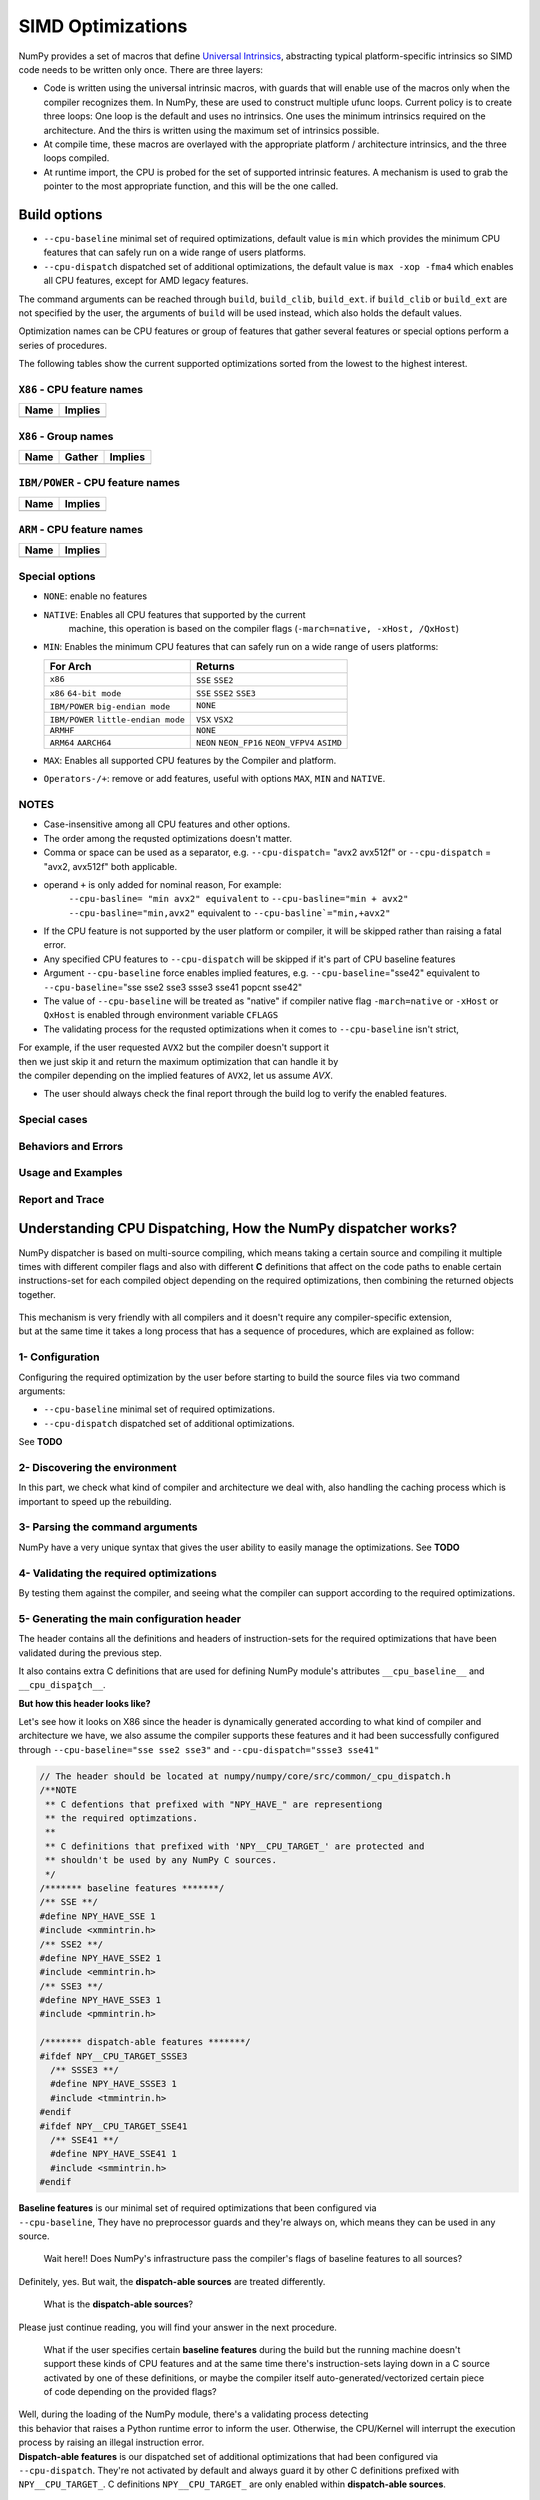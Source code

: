 ******************
SIMD Optimizations
******************

NumPy provides a set of macros that define `Universal Intrinsics`_, abstracting
typical platform-specific intrinsics so SIMD code needs to be written only
once. There are three layers:

- Code is written using the universal intrinsic macros, with guards that
  will enable use of the macros only when the compiler recognizes them.
  In NumPy, these are used to construct multiple ufunc loops. Current policy is
  to create three loops: One loop is the default and uses no intrinsics. One
  uses the minimum intrinsics required on the architecture. And the thirs is
  written using the maximum set of intrinsics possible.
- At compile time, these macros are overlayed with the appropriate platform /
  architecture intrinsics, and the three loops compiled.
- At runtime import, the CPU is probed for the set of supported intrinsic
  features. A mechanism is used to grab the pointer to the most appropriate
  function, and this will be the one called.


Build options
=============

- ``--cpu-baseline`` minimal set of required optimizations, default
  value is ``min`` which provides the minimum CPU features that can
  safely run on a wide range of users platforms.

- ``--cpu-dispatch`` dispatched set of additional optimizations,
  the default value is ``max -xop -fma4`` which enables all CPU
  features, except for AMD legacy features.

The command arguments can be reached through ``build``, ``build_clib``, ``build_ext``.
if ``build_clib`` or ``build_ext`` are not specified by the user, the arguments of
``build`` will be used instead, which also holds the default values.

Optimization names can be CPU features or group of features that gather several features or
special options perform a series of procedures.


The following tables show the current supported optimizations sorted from the lowest to the highest interest.

``X86`` - CPU feature names
~~~~~~~~~~~~~~~~~~~~~~~~~~~

.. table::
    :align: left

    ============  ===================================================================
     Name          Implies
    ============  ===================================================================
    ============  ===================================================================

``X86`` - Group names
~~~~~~~~~~~~~~~~~~~~~

.. table::
    :align: left

    ==============  ================================== ============================================
      Name          Gather                                            Implies
    ==============  ================================== ============================================
    ==============  ================================== ============================================

``IBM/POWER``  - CPU feature names
~~~~~~~~~~~~~~~~~~~~~~~~~~~~~~~~~~

.. table::
    :align: left

    ============  =================
     Name          Implies
    ============  =================
    ============  =================

``ARM`` - CPU feature names
~~~~~~~~~~~~~~~~~~~~~~~~~~~

.. table::
    :align: left

    ===============  ================================================================
     Name            Implies
    ===============  ================================================================
    ===============  ================================================================

Special options
~~~~~~~~~~~~~~~

- ``NONE``: enable no features

- ``NATIVE``: Enables all CPU features that supported by the current
   machine, this operation is based on the compiler flags (``-march=native, -xHost, /QxHost``)

- ``MIN``: Enables the minimum CPU features that can safely run on a wide range of users platforms:

  .. table::
      :align: left

      ======================================  =======================================
       For Arch                               Returns
      ======================================  =======================================
       ``x86``                                ``SSE`` ``SSE2``
       ``x86`` ``64-bit mode``                ``SSE`` ``SSE2`` ``SSE3``
       ``IBM/POWER`` ``big-endian mode``      ``NONE``
       ``IBM/POWER`` ``little-endian mode``   ``VSX`` ``VSX2``
       ``ARMHF``                              ``NONE``
       ``ARM64`` ``AARCH64``                  ``NEON`` ``NEON_FP16`` ``NEON_VFPV4``
                                              ``ASIMD``
      ======================================  =======================================

- ``MAX``: Enables all supported CPU features by the Compiler and platform.

- ``Operators-/+``: remove or add features, useful with options ``MAX``, ``MIN`` and ``NATIVE``.

NOTES
~~~~~~~~~~~~~
- Case-insensitive among all CPU features and other options.

- The order among the requsted optimizations doesn't matter.

- Comma or space can be used as a separator, e.g. ``--cpu-dispatch``\ = "avx2 avx512f" or
  ``--cpu-dispatch`` = "avx2, avx512f" both applicable.

- operand ``+`` is only added for nominal reason, For example:
    ``--cpu-basline= "min avx2" equivalent`` to ``--cpu-basline="min + avx2"``
    ``--cpu-basline="min,avx2"`` equivalent to ``--cpu-basline`="min,+avx2"``

- If the CPU feature is not supported by the user platform or
  compiler, it will be skipped rather than raising a fatal error.

- Any specified CPU features to ``--cpu-dispatch`` will be skipped if
  it's part of CPU baseline features

- Argument ``--cpu-baseline`` force enables implied features,
  e.g. ``--cpu-baseline``\ ="sse42" equivalent to
  ``--cpu-baseline``\ ="sse sse2 sse3 ssse3 sse41 popcnt sse42"

- The value of ``--cpu-baseline`` will be treated as "native" if
  compiler native flag ``-march=native`` or ``-xHost`` or ``QxHost`` is
  enabled through environment variable ``CFLAGS``

- The validating process for the requsted optimizations when it comes to ``--cpu-baseline`` isn't strict,
| For example, if the user requested ``AVX2`` but the compiler doesn't support it
| then we just skip it and return the maximum optimization that can handle it by
| the compiler depending on the implied features of ``AVX2``, let us assume `AVX`.

- The user should always check the final report through the build log
  to verify the enabled features.

Special cases
~~~~~~~~~~~~~

Behaviors and Errors
~~~~~~~~~~~~~~~~~~~~



Usage and Examples
~~~~~~~~~~~~~~~~~~

Report and Trace
~~~~~~~~~~~~~~~~

Understanding CPU Dispatching, How the NumPy dispatcher works?
==============================================================

NumPy dispatcher is based on multi-source compiling, which means taking
a certain source and compiling it multiple times with different compiler
flags and also with different **C** definitions that affect on the code
paths to enable certain instructions-set for each compiled object
depending on the required optimizations, then combining the returned
objects together.

.. figure:: figures/opt-infra.png

| This mechanism is very friendly with all compilers and it doesn't
  require any compiler-specific extension,
| but at the same time it takes a long process that has a sequence of
  procedures, which are explained as follow:

1- Configuration
~~~~~~~~~~~~~~~~

| Configuring the required optimization by the user before starting to
  build the source files via two command
| arguments:

-  ``--cpu-baseline`` minimal set of required optimizations.

-  ``--cpu-dispatch`` dispatched set of additional optimizations.

See **TODO**

2- Discovering the environment
~~~~~~~~~~~~~~~~~~~~~~~~~~~~~~

In this part, we check what kind of compiler and architecture we deal
with, also handling the caching process which is important to speed up
the rebuilding.

3- Parsing the command arguments
~~~~~~~~~~~~~~~~~~~~~~~~~~~~~~~~

NumPy have a very unique syntax that gives the user ability to easily
manage the optimizations. See **TODO**

4- Validating the required optimizations
~~~~~~~~~~~~~~~~~~~~~~~~~~~~~~~~~~~~~~~~

By testing them against the compiler, and seeing what the compiler can
support according to the required optimizations.

5- Generating the main configuration header
~~~~~~~~~~~~~~~~~~~~~~~~~~~~~~~~~~~~~~~~~~~

The header contains all the definitions and headers of instruction-sets
for the required optimizations that have been validated during the
previous step.

It also contains extra C definitions that are used for defining NumPy
module's attributes ``__cpu_baseline__`` and ``__cpu_dispaٍtch__``.

**But how this header looks like?**

Let's see how it looks on X86 since the header is dynamically generated
according to what kind of compiler and architecture we have, we also
assume the compiler supports these features and it had been successfully
configured through ``--cpu-baseline="sse sse2 sse3"`` and
``--cpu-dispatch="ssse3 sse41"``

.. code:: c

   // The header should be located at numpy/numpy/core/src/common/_cpu_dispatch.h
   /**NOTE
    ** C defentions that prefixed with "NPY_HAVE_" are representiong
    ** the required optimzations.
    **
    ** C definitions that prefixed with 'NPY__CPU_TARGET_' are protected and
    ** shouldn't be used by any NumPy C sources.
    */
   /******* baseline features *******/
   /** SSE **/
   #define NPY_HAVE_SSE 1
   #include <xmmintrin.h>
   /** SSE2 **/
   #define NPY_HAVE_SSE2 1
   #include <emmintrin.h>
   /** SSE3 **/
   #define NPY_HAVE_SSE3 1
   #include <pmmintrin.h>

   /******* dispatch-able features *******/
   #ifdef NPY__CPU_TARGET_SSSE3
     /** SSSE3 **/
     #define NPY_HAVE_SSSE3 1
     #include <tmmintrin.h>
   #endif
   #ifdef NPY__CPU_TARGET_SSE41
     /** SSE41 **/
     #define NPY_HAVE_SSE41 1
     #include <smmintrin.h>
   #endif

| **Baseline features** is our minimal set of required optimizations
  that been configured via
| ``--cpu-baseline``, They have no preprocessor guards and they're
  always on, which means they can be used in any source.

   Wait here!! Does NumPy's infrastructure pass the compiler's flags of
   baseline features to all sources?

Definitely, yes. But wait, the **dispatch-able sources** are treated
differently.

   What is the **dispatch-able sources**?

Please just continue reading, you will find your answer in the next
procedure.

   What if the user specifies certain **baseline features** during the
   build but the running machine doesn't support these kinds of CPU
   features and at the same time there's instruction-sets laying down in
   a C source activated by one of these definitions, or maybe the
   compiler itself auto-generated/vectorized certain piece of code
   depending on the provided flags?

| Well, during the loading of the NumPy module, there's a validating
  process detecting
| this behavior that raises a Python runtime error to inform the user.
  Otherwise, the CPU/Kernel will interrupt the execution process by
  raising an illegal instruction error.

| **Dispatch-able features** is our dispatched set of additional
  optimizations that had been configured via
| ``--cpu-dispatch``. They're not activated by default and always guard
  it by other C definitions prefixed with
| ``NPY__CPU_TARGET_``. C definitions ``NPY__CPU_TARGET_`` are only
  enabled within **dispatch-able sources**.

6- Dispatch-able sources and configuration statements
~~~~~~~~~~~~~~~~~~~~~~~~~~~~~~~~~~~~~~~~~~~~~~~~~~~~~

Dispatch-able sources are special C files that can be compiled multiple
times with different compiler flags and also with different **C**
definitions that affect on the code paths to enable certain
instructions-set for each compiled object according to "**the
configuration statements**" that must be declared between a **C**
comment\ ``(/**/)`` and start with a special mark **@targets** at the
top of each dispatch-able source. At the same time, dispatch-able
sources will be treated as normal **C** sources if the optimization was
disabled by the command argument ``--disable-optimization`` .

**What is the configuration statements?**

Configuration statements are sort of keywords combined together to
determine the required optimization for the dispatch-able source.

Example:

.. code:: c

   /*@targets avx2 avx512f vsx2 vsx3 asimd asimdhp */
   // C code

| The keywords mainly represent the additional optimizations that
  configured through ``--cpu-dispatch``,
| but it can also represent other options such as:

-  | Target groups: pre-configured configuration statements used for
     managing the required
   | optimizations from outside the dispatch-able source.

-  | Policies: collections of options used for changing the default
     behaviors
   | or forcing the compilers to perform certain things.

-  | "baseline": a unique keyword represents the minimal optimizations
     that configured through
   | ``--cpu-baseline``

**Numpy's infrastructure handles dispatch-able sources in four steps**:

-  | **(A) Recognition**: Just like source templates and F2PY, the
     dispatch-able sources requires a special extension ``*.dispatch.c``
     to mark C dispatch-able source files, and for C++
     ``*.dispatch.cpp`` or ``*.dispatch.cxx``
   | **NOTE**: C++ not supported yet.

-  **(B) Parsing and validating**: In this step, we take the
   dispatch-able sources that had been filtered by the previous step,
   then we parse and validate the configuration statements for each one
   of them one by one in order to determine the required optimizations.

-  **(C) Wrapping**: This is the approach taken by NumPy's
   infrastructure, which has proved to be sufficiently flexible in order
   to compile a single source multiple times with different **C**
   definitions and flags that affect on the code paths. The process is
   achieved by creating a temporary **C** source for each required
   optimization that related to the additional optimization, which
   contains the declarations of the **C** definitions and including the
   involved source via the **C** directive **#include**. For more
   clarification take a look at the following code :

   .. code:: c

      /**
       * Here's an example of wrapping the dispatch-able source for AVX512F
       */
      // this definition is used by NumPy utilities as suffixes for the exported symbols
      #define NPY__CPU_TARGET_CURRENT AVX512F
      /**
       * The following definitions are affecting on the path of code by enabling
       * the definitions of the dispatch-able features that been defined within the main
       * configuration header. Also you can realize that we also adding definitions
       * for the implied features.
       */
      #define NPY__CPU_TARGET_SSE
      #define NPY__CPU_TARGET_SSE2
      #define NPY__CPU_TARGET_SSE3
      #define NPY__CPU_TARGET_SSSE3
      #define NPY__CPU_TARGET_SSE41
      #define NPY__CPU_TARGET_POPCNT
      #define NPY__CPU_TARGET_SSE42
      #define NPY__CPU_TARGET_AVX
      #define NPY__CPU_TARGET_F16C
      #define NPY__CPU_TARGET_FMA3
      #define NPY__CPU_TARGET_AVX2
      #define NPY__CPU_TARGET_AVX512F
      // our dispatch-able source
      #include "/the/absuolate/path/of/hello.dispatch.c"

-  **(D) Dispatch-able configuration header**: The infrastructure
   generates a config header for each dispatch-able source, this header
   mainly contains two abstract **C** macros used for identifying the
   generated objects, so they can be used for runtime dispatching
   certain symbols from the generated objects by any **C** source, it
   also used for forward declarations.

   The generated header takes the name of the dispatch-able source after
   excluding the extension and replace it with '**.h**', for example
   assume we have a dispatch-able source called **hello.dispatch.c** and
   contains the following:

   .. code:: c

      // hello.dispatch.c
      /*@targets baseline sse42 avx512f */
      #include <stdio.h>
      #include "numpy/utils.h" // NPY_CAT, NPY_TOSTR

      #ifndef NPY__CPU_TARGET_CURRENT
        // wrapping the dispatch-able source only happens to the addtional optimizations
        // but if the keyword 'baseline' provided within the configuration statments,
          // the infrastructure will add extra compiling for the dispatch-able source by
          // passing it as-is to the compiler without any changes.
        #define CURRENT_TARGET(X) X
        #define NPY__CPU_TARGET_CURRENT baseline // for printing only
      #else
        // since we reach to this point, that's mean we're dealing with
          // the addtional optimizations, so it could be SSE42 or AVX512F
        #define CURRENT_TARGET(X) NPY_CAT(NPY_CAT(X, _), NPY__CPU_TARGET_CURRENT)
      #endif
      // Macro 'CURRENT_TARGET' adding the current target as suffux to the exported symbols,
      // to avoid linking duplications, NumPy already has a macro called
      // 'NPY_CPU_DISPATCH_CURFX' similar to it, located at
      // numpy/numpy/core/src/common/npy_cpu_dispatch.h
      // NOTE: we tend to not adding suffixes to the baseline exported symbols
      void CURRENT_TARGET(simd_whoami)(const char *extra_info)
      {
          printf("I'm " NPY_TOSTR(NPY__CPU_TARGET_CURRENT) ", %s\n", extra_info);
      }

   Now assume you attached **hello.dispatch.c** to the source tree, then
   the infrastructure should generate a temporary config header called
   **hello.dispatch.h** that can be reached by any source in the source
   tree, and it should contains the following code :

   .. code:: c

      #ifndef NPY__CPU_DISPATCH_EXPAND_
        // To expand the macro calls in this header
          #define NPY__CPU_DISPATCH_EXPAND_(X) X
      #endif
      // Undefining the following macros, due to the possibility of including config headers
      // multiple times within the same source and since each config header represents
      // different required optimizations according to the specified configuration
      // statements in the dispatch-able source that derived from it.
      #undef NPY__CPU_DISPATCH_BASELINE_CALL
      #undef NPY__CPU_DISPATCH_CALL
      // nothing strange here, just a normal preprocessor callback
      // enabled only if 'baseline' spesfied withiin the configration statments
      #define NPY__CPU_DISPATCH_BASELINE_CALL(CB, ...) \
        NPY__CPU_DISPATCH_EXPAND_(CB(__VA_ARGS__))
      // 'NPY__CPU_DISPATCH_CALL' is an abstract macro is used for dispatching
      // the required optimizations that specified within the configuration statements.
      //
      // @param CHK, Expected a macro that can be used to detect CPU features
      // in runtime, which takes a CPU feature name without string quotes and
      // returns the testing result in a shape of boolean value.
      // NumPy already has macro called "NPY_CPU_HAVE", which fit this requirment.
      //
      // @param CB, a callback macro that expected to be called multiple times depending
      // on the required optimizations, the callback should receive the following arguments:
      //  1- The pending calls of @param CHK filled up with the required CPU features,
      //     that need to be tested first in runtime before executing call belong to
      //     the compiled object.
      //  2- The required optimization name, same as in 'NPY__CPU_TARGET_CURRENT'
      //  3- Extra arguments in the macro itself
      //
      // By default the callback calls are sorted depending on the highest interest
      // unless the policy "$keep_sort" was in place within the configuration statements
      // see "Dive into the CPU dispatcher" for more clarification.
      #define NPY__CPU_DISPATCH_CALL(CHK, CB, ...) \
        NPY__CPU_DISPATCH_EXPAND_(CB((CHK(AVX512F)), AVX512F, __VA_ARGS__)) \
        NPY__CPU_DISPATCH_EXPAND_(CB((CHK(SSE)&&CHK(SSE2)&&CHK(SSE3)&&CHK(SSSE3)&&CHK(SSE41)), SSE41, __VA_ARGS__))

   An example of using the config header in light of the above:

   .. code:: c

      // NOTE: The following macros are only defined for demonstration purposes only.
      // NumPy already has a collections of macros located at
      // numpy/numpy/core/src/common/npy_cpu_dispatch.h, that covers all dispatching
      // and declarations scenarios.

      #include "numpy/npy_cpu_features.h" // NPY_CPU_HAVE
      #include "numpy/utils.h" // NPY_CAT, NPY_EXPAND

      // An example for setting a macro that calls all the exported symbols at once
      // after checking if they're supported by the running machine.
      #define DISPATCH_CALL_ALL(FN, ARGS) \
          NPY__CPU_DISPATCH_CALL(NPY_CPU_HAVE, DISPATCH_CALL_ALL_CB, FN, ARGS) \
          NPY__CPU_DISPATCH_BASELINE_CALL(DISPATCH_CALL_BASELINE_ALL_CB, FN, ARGS)
      // The preprocessor callbacks.
      // The same suffixes as we define it in the dispatch-able source.
      #define DISPATCH_CALL_ALL_CB(CHECK, TARGET_NAME, FN, ARGS) \
        if (CHECK) { NPY_CAT(NPY_CAT(FN, _), TARGET_NAME) ARGS; }
      #define DISPATCH_CALL_BASELINE_ALL_CB(FN, ARGS) \
        FN NPY_EXPAND(ARGS);

      // An example for setting a macro that calls the exported symbols of highest
      // interest optimization, after checking if they're supported by the running machine.
      #define DISPATCH_CALL_HIGH(FN, ARGS) \
        if (0) {} \
          NPY__CPU_DISPATCH_CALL(NPY_CPU_HAVE, DISPATCH_CALL_HIGH_CB, FN, ARGS) \
          NPY__CPU_DISPATCH_BASELINE_CALL(DISPATCH_CALL_BASELINE_HIGH_CB, FN, ARGS)
      // The preprocessor callbacks
      // The same suffixes as we define it in the dispatch-able source.
      #define DISPATCH_CALL_HIGH_CB(CHECK, TARGET_NAME, FN, ARGS) \
        else if (CHECK) { NPY_CAT(NPY_CAT(FN, _), TARGET_NAME) ARGS; }
      #define DISPATCH_CALL_BASELINE_HIGH_CB(FN, ARGS) \
        else { FN NPY_EXPAND(ARGS); }

      // NumPy has a macro called 'NPY_CPU_DISPATCH_DECLARE' can be used
      // for forward declrations any kind of prototypes based on
      // 'NPY__CPU_DISPATCH_CALL' and 'NPY__CPU_DISPATCH_BASELINE_CALL'.
      // However in this example, we just handle it manually.
      void simd_whoami(const char *extra_info);
      void simd_whoami_AVX512F(const char *extra_info);
      void simd_whoami_SSE41(const char *extra_info);

      void trigger_me(void)
      {
          // bring the auto-gernreated config header
          // which contains config macros 'NPY__CPU_DISPATCH_CALL' and
          // 'NPY__CPU_DISPATCH_BASELINE_CALL'.
          // it highely recomaned to include the config header before exectuing
        // the dispatching macros in case if there's another header in the scope.
          #include "hello.dispatch.h"
          DISPATCH_CALL_ALL(simd_whoami, ("all"))
          DISPATCH_CALL_HIGH(simd_whoami, ("the highest interest"))
          // An example of including multiple config headers in the same source
          // #include "hello2.dispatch.h"
          // DISPATCH_CALL_HIGH(another_function, ("the highest interest"))
      }


Dive into the CPU dispatcher
============================

The baseline
~~~~~~~~~~~~

Dispatcher
~~~~~~~~~~

Groups and Policies
~~~~~~~~~~~~~~~~~~~

Examples
~~~~~~~~

Report and Trace
~~~~~~~~~~~~~~~~


.. _`Universal Intrinsics`: https://numpy.org/neps/nep-0038-SIMD-optimizations.html
